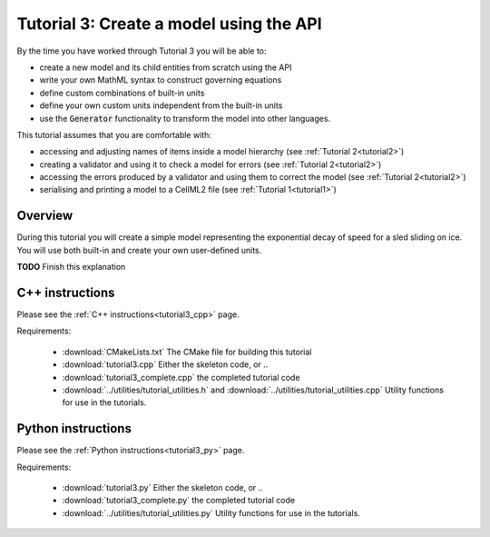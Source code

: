 .. _tutorial3:

==========================================
Tutorial 3: Create a model using the API
==========================================

By the time you have worked through Tutorial 3 you will be able to:

- create a new model and its child entities from scratch using the API
- write your own MathML syntax to construct governing equations
- define custom combinations of built-in units
- define your own custom units independent from the built-in units
- use the :code:`Generator` functionality to transform the model into other
  languages.

This tutorial assumes that you are comfortable with:

- accessing and adjusting names of items inside a model hierarchy
  (see :ref:`Tutorial 2<tutorial2>`)
- creating a validator and using it to check a model for errors
  (see :ref:`Tutorial 2<tutorial2>`)
- accessing the errors produced by a validator and using them to correct
  the model (see :ref:`Tutorial 2<tutorial2>`)
- serialising and printing a model to a CellML2 file (see
  :ref:`Tutorial 1<tutorial1>`)

Overview
--------
During this tutorial you will create a simple model representing the
exponential decay of speed for a sled sliding on ice.  You will use
both built-in and create your own user-defined units.

**TODO** Finish this explanation


C++ instructions
----------------
Please see the :ref:`C++ instructions<tutorial3_cpp>` page.

Requirements:

    - :download:`CMakeLists.txt` The CMake file for building this tutorial
    - :download:`tutorial3.cpp` Either the skeleton code, or ..
    - :download:`tutorial3_complete.cpp` the completed tutorial code
    - :download:`../utilities/tutorial_utilities.h` and
      :download:`../utilities/tutorial_utilities.cpp`  Utility functions for
      use in the tutorials.


Python instructions
-------------------
Please see the :ref:`Python instructions<tutorial3_py>` page.

Requirements:

    - :download:`tutorial3.py` Either the skeleton code, or ..
    - :download:`tutorial3_complete.py` the completed tutorial code
    - :download:`../utilities/tutorial_utilities.py`  Utility functions for
      use in the tutorials.
